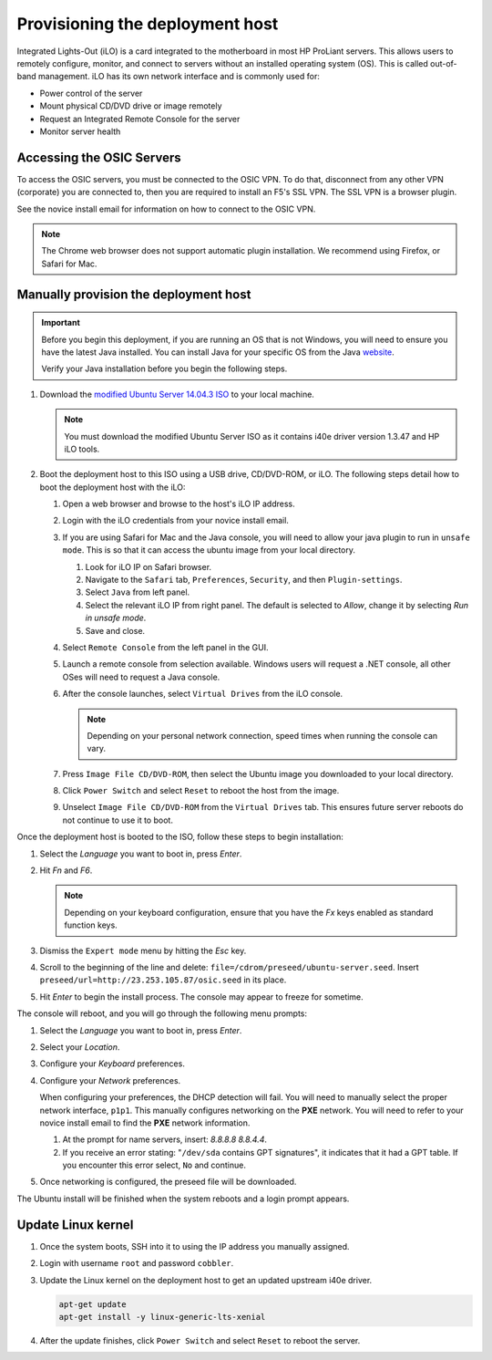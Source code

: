 ================================
Provisioning the deployment host
================================

Integrated Lights-Out (iLO) is a card integrated to the motherboard in
most HP ProLiant servers. This allows users to remotely configure,
monitor, and connect to servers without an installed operating system (OS).
This is called out-of-band management. iLO has its own
network interface and is commonly used for:

* Power control of the server
* Mount physical CD/DVD drive or image remotely
* Request an Integrated Remote Console for the server
* Monitor server health

Accessing the OSIC Servers
~~~~~~~~~~~~~~~~~~~~~~~~~~

To access the OSIC servers, you must be connected to the OSIC VPN.
To do that, disconnect from any other VPN (corporate) you are connected
to, then you are required to install an F5's SSL VPN. The SSL VPN is a
browser plugin.

See the novice install email for information on how to connect to the OSIC VPN.

.. note::

   The Chrome web browser does not support automatic plugin installation.
   We recommend using Firefox, or Safari for Mac.
   
Manually provision the deployment host
~~~~~~~~~~~~~~~~~~~~~~~~~~~~~~~~~~~~~~

.. important::

   Before you begin this deployment, if you are running an OS that is not Windows,
   you will need to ensure you have the latest Java installed. You can install Java
   for your specific OS from the Java `website <https://java.com/en/download/manual.jsp>`_.

   Verify your Java installation before you begin the following steps.

#. Download the `modified Ubuntu Server 14.04.3 ISO <http://23.253.105.87/ubuntu-14.04.3-server-i40e-hp-raid-x86_64.iso>`_
   to your local machine.

   .. note::

      You must download the modified Ubuntu Server ISO as it contains i40e driver
      version 1.3.47 and HP iLO tools.

#. Boot the deployment host to this ISO using a USB drive, CD/DVD-ROM,
   or iLO.
   The following steps detail how to boot the deployment host
   with the iLO:
   
   #. Open a web browser and browse to the host's iLO IP address.
   
   #. Login with the iLO credentials from your novice install email. 
   
   #. If you are using Safari for Mac and the Java console,
      you will need to allow your java plugin to run in ``unsafe mode``. This is so
      that it can access the ubuntu image from your local directory.
      
      #. Look for iLO IP on Safari browser.
      #. Navigate to the ``Safari`` tab, ``Preferences``, ``Security``,
         and then ``Plugin-settings``.
      #. Select ``Java`` from left panel.
      #. Select the relevant iLO IP from right panel. The default is selected to `Allow`,
         change it by selecting `Run in unsafe mode`.
      #. Save and close.
                                                                        
   #. Select ``Remote Console`` from the left panel in the GUI.
   
   #. Launch a remote console from selection available.
      Windows users will request a .NET console, all other OSes
      will need to request a Java console.
      
   #. After the console launches, select ``Virtual Drives`` from the iLO
      console.
      
      .. note::
         
         Depending on your personal network connection, speed times when running
         the console can vary.

   #. Press ``Image File CD/DVD-ROM``, then select the Ubuntu image you
      downloaded to your local directory.

   #. Click ``Power Switch`` and select ``Reset`` to reboot the
      host from the image.

   #. Unselect ``Image File CD/DVD-ROM`` from the ``Virtual Drives`` tab.
      This ensures future server reboots do not continue to use it to boot.

Once the deployment host is booted to the ISO, follow these steps to
begin installation:

#. Select the `Language` you want to boot in, press `Enter`.

#. Hit `Fn` and `F6`.
   
   .. note::
      
      Depending on your keyboard configuration, ensure that you have
      the `Fx` keys enabled as standard function keys.

#. Dismiss the ``Expert mode`` menu by hitting the `Esc` key.

#. Scroll to the beginning of the line and delete: ``file=/cdrom/preseed/ubuntu-server.seed``.
   Insert ``preseed/url=http://23.253.105.87/osic.seed`` in its place.

#. Hit `Enter` to begin the install process. The console may appear to
   freeze for sometime.

The console will reboot, and you will go through the following menu
prompts:

#. Select the `Language` you want to boot in, press `Enter`.

#. Select your `Location`.

#. Configure your `Keyboard` preferences.

#. Configure your `Network` preferences.

   When configuring your preferences, the DHCP detection will fail.
   You will need to manually select the proper network interface, ``p1p1``. 
   This manually configures networking on the **PXE** network. You will need to 
   refer to your novice install email to find the **PXE** network information.

   #. At the prompt for name servers, insert: `8.8.8.8 8.8.4.4`.

   #. If you receive an error stating: "``/dev/sda`` contains GPT signatures",
      it indicates that it had a GPT table. If you encounter this error
      select, ``No`` and continue.

#. Once networking is configured, the preseed file will be downloaded.

The Ubuntu install will be finished when the system reboots and a login
prompt appears.

Update Linux kernel
~~~~~~~~~~~~~~~~~~~

#. Once the system boots, SSH into it to using the IP address you
   manually assigned.

#. Login with username ``root`` and password ``cobbler``.

#. Update the Linux kernel on the deployment host to get an updated upstream
   i40e driver.

   .. code:: console

      apt-get update
      apt-get install -y linux-generic-lts-xenial

#. After the update finishes, click ``Power Switch`` and select ``Reset``
   to reboot the server.
